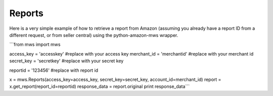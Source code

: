 ############
Reports
############

Here is a very simple example of how to retrieve a report from Amazon
(assuming you already have a report ID from a different request, or from seller central)
using the python-amazon-mws wrapper.

```from mws import mws

access_key = 'accesskey' #replace with your access key
merchant_id = 'merchantid' #replace with your merchant id
secret_key = 'secretkey' #replace with your secret key

reportid = '123456' #replace with report id

x = mws.Reports(access_key=access_key, secret_key=secret_key, account_id=merchant_id)
report = x.get_report(report_id=reportid)
response_data = report.original
print response_data```
